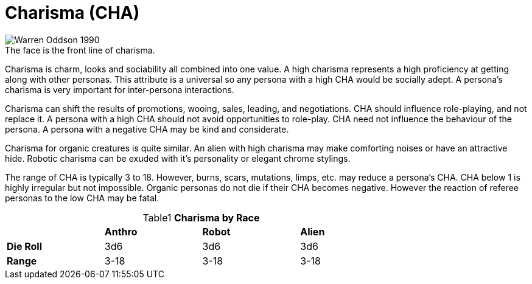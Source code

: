 = Charisma (CHA)

.The face is the front line of charisma.
[caption='', alt="Warren Oddson 1990"]
image::ROOT:charisma.png[]

Charisma is charm, looks and sociability all combined into one value.
A high charisma represents a high proficiency at getting along with other personas.
This attribute is a universal so any persona with a high CHA would be socially adept.
A persona’s charisma is very important for inter-persona interactions.

Charisma can shift the results of promotions, wooing, sales, leading, and negotiations.
CHA should influence role-playing, and not replace it.
A persona with a high CHA should not avoid opportunities to role-play.
CHA need not influence the behaviour of the persona. 
A persona with a negative CHA may be kind and considerate.

Charisma for organic creatures is quite similar.
An alien with high charisma may make comforting noises or have an attractive hide.
Robotic charisma can be exuded with it's personality or elegant chrome stylings.

The range of CHA is typically 3 to 18. 
However, burns, scars, mutations, limps, etc. may reduce a persona's CHA.
CHA below 1 is highly irregular but not impossible.
Organic personas do not die if their CHA becomes negative.
However the reaction of referee personas to the low CHA may be fatal.

// brand new table for version 6.0
.*Charisma by Race*
[width="75%",cols="<,<,<,<",frame="all", stripes="even", caption='{table-caption}{counter:table-number} ']

|===

|
s|Anthro
s|Robot
s|Alien

s|Die Roll
^|3d6
^|3d6
^|3d6

s|Range
^|3-18
^|3-18
^|3-18

|===